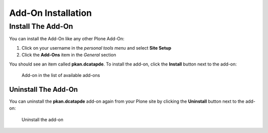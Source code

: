 ===================
Add-On Installation
===================

Install The Add-On
==================

You can install the Add-On like any other Plone Add-On:

#. Click on your username in the *personal tools menu* and select **Site Setup**
#. Click the **Add-Ons** item in the *General* section

You should see an item called **pkan.dcatapde**.
To install the add-on, click the **Install** button next to the add-on:

.. figure:: ../_images/setup_select_add_on_installable.png

   Add-on in the list of available add-ons


Uninstall The Add-On
--------------------

You can uninstall the **pkan.dcatapde** add-on again from your Plone site by clicking the **Uninstall** button next to the add-on:

.. figure:: ../_images/setup_select_add_on.png

   Uninstall the add-on
